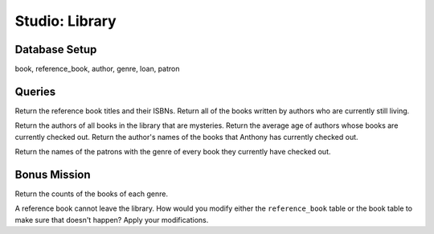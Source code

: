 Studio: Library
===============

Database Setup
--------------

book, reference_book, author, genre, loan, patron

Queries
-------

Return the reference book titles and their ISBNs.
Return all of the books written by authors who are currently still living.

Return the authors of all books in the library that are mysteries.
Return the average age of authors whose books are currently checked out.
Return the author's names of the books that Anthony has currently checked out.

Return the names of the patrons with the genre of every book they currently have checked out.

Bonus Mission
-------------

Return the counts of the books of each genre.

A reference book cannot leave the library. How would you modify either the ``reference_book`` table or the book table to make sure that doesn't happen?
Apply your modifications.
